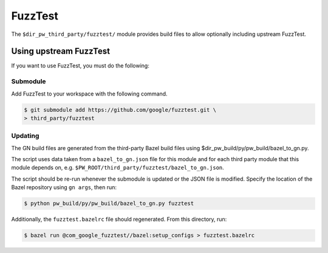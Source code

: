 .. _module-pw_third_party_fuzztest:

========
FuzzTest
========
The ``$dir_pw_third_party/fuzztest/`` module provides build files to allow
optionally including upstream FuzzTest.

.. _module-pw_third_party_fuzztest-using_upstream:

-----------------------
Using upstream FuzzTest
-----------------------
If you want to use FuzzTest, you must do the following:

Submodule
=========
Add FuzzTest to your workspace with the following command.

.. code-block:: console

   $ git submodule add https://github.com/google/fuzztest.git \
   > third_party/fuzztest

.. tab-set::

   .. tab-item:: GN

      Set the GN following GN bauild args:

      * Set ``dir_pw_third_party_fuzztest`` to the location of the FuzzTest
        source. If you used the command above, this will be
        ``//third_party/fuzztest``.

      * Set ``dir_pw_third_party_abseil_cpp`` to the location of the
        :ref:`module-pw_third_party_abseil_cpp` source.

      * Set ``dir_pw_third_party_googletest`` to the location of the
        :ref:`module-pw_third_party_googletest` source.

      * Set ``dir_pw_third_party_re2`` to the location of the
        :ref:`module-pw_third_party_re2` source.

      This can be set in your ``args.gn`` or ``.gn`` file. For example:

      .. code-block::

         # Set build arguments here. See `gn help buildargs`.
         dir_pw_third_party_abseil_cpp="//third_party/abseil-cpp"
         dir_pw_third_party_fuzztest="//third_party/fuzztest"
         dir_pw_third_party_googletest="//third_party/googletest"
         dir_pw_third_party_re2="//third_party/re2"

   .. tab-item:: CMake

      Set the following CMake variables:

      * Set ``dir_pw_third_party_fuzztest`` to the location of the
        FuzzTest source.

      * Set ``dir_pw_third_party_googletest`` to the location of the
        :ref:`module-pw_third_party_googletest` source.

      * Set ``pw_unit_test_BACKEND`` to ``pw_third_party.fuzztest``.

   .. tab-item:: Bazel

      Set the following :ref:`label flags <docs-build_system-bazel_flags>`,
      either in your :ref:`target config
      <docs-build_system-bazel_configuration>` or on the command line:

      * ``pw_fuzzer_fuzztest_backend`` to ``@com_google_fuzztest//fuzztest``.

      For example:

      .. code-block:: console

         $ bazel test //... \
         > --@pigweed//targets:pw_fuzzer_fuzztest_backend=@com_google_fuzztest//fuzztest

Updating
========
The GN build files are generated from the third-party Bazel build files using
$dir_pw_build/py/pw_build/bazel_to_gn.py.

The script uses data taken from a ``bazel_to_gn.json`` file for this module and
for each third party module that this module depends on, e.g.
``$PW_ROOT/third_party/fuzztest/bazel_to_gn.json``.

The script should be re-run whenever the submodule is updated or the JSON file
is modified. Specify the location of the Bazel repository using ``gn args``,
then run:

.. code-block:: console

   $ python pw_build/py/pw_build/bazel_to_gn.py fuzztest

Additionally, the ``fuzztest.bazelrc`` file should regenerated. From this
directory, run:

.. code-block:: console

   $ bazel run @com_google_fuzztest//bazel:setup_configs > fuzztest.bazelrc
